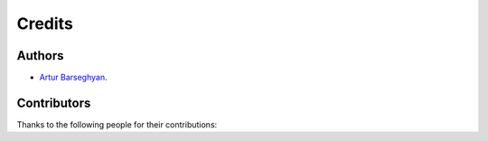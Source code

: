 Credits
=======
Authors
-------
- `Artur Barseghyan <https://github.com/barseghyanartur/>`_.

Contributors
------------
Thanks to the following people for their contributions:
